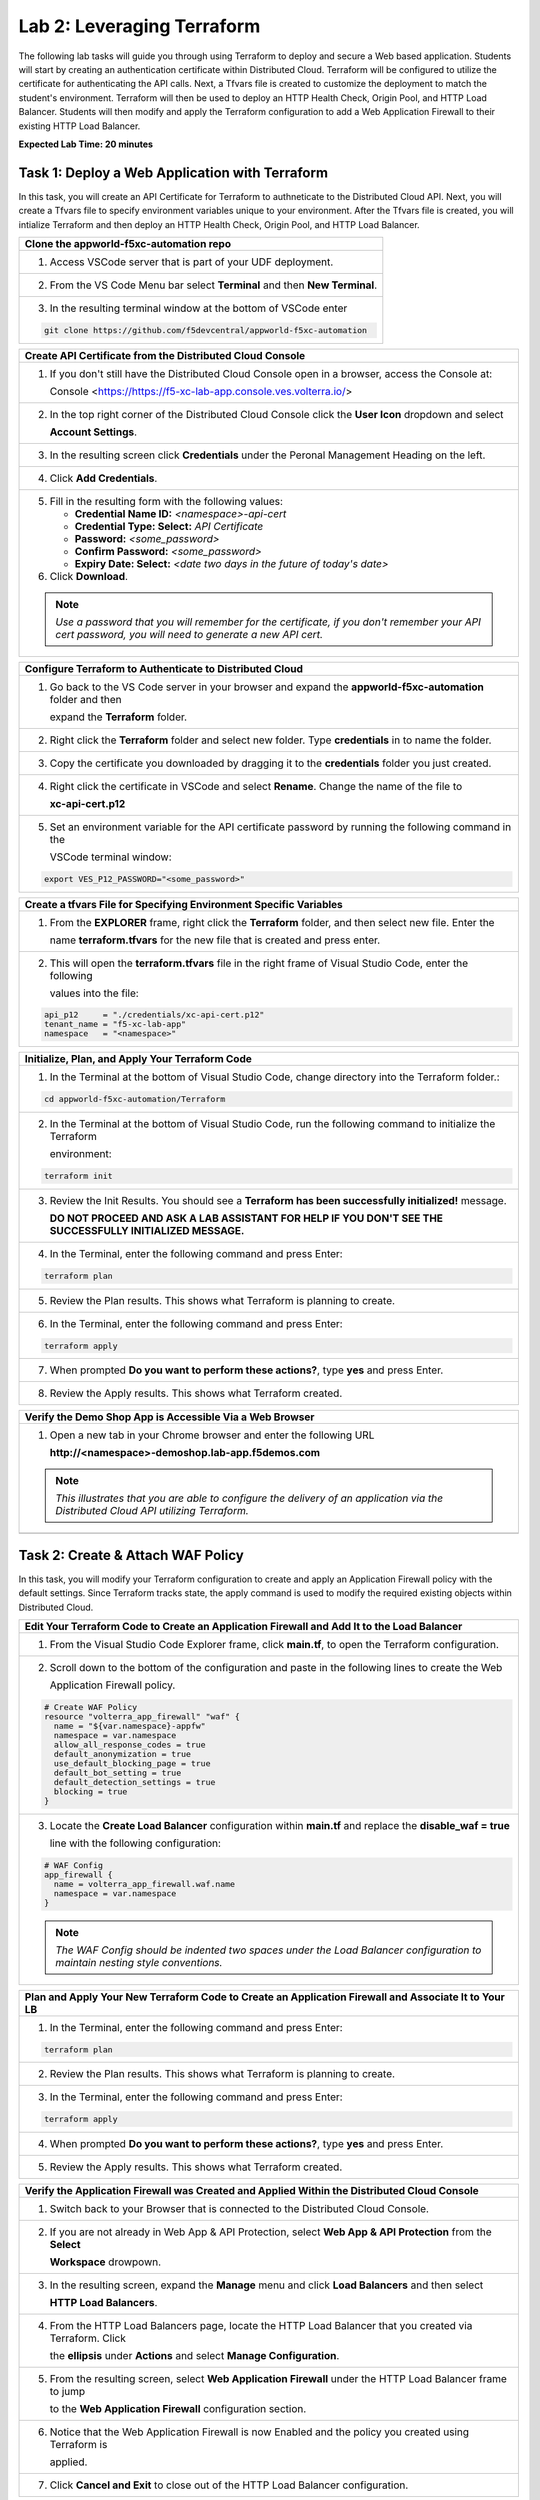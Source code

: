 Lab 2: Leveraging Terraform
===========================

The following lab tasks will guide you through using Terraform to deploy and secure a Web based application.  
Students will start by creating an authentication certificate within Distributed Cloud. Terraform will be 
configured to utilize the certificate for authenticating the API calls.  Next, a Tfvars file is created to 
customize the deployment to match the student's environment. Terraform will then be used to deploy an HTTP 
Health Check, Origin Pool, and HTTP Load Balancer. Students will then modify and apply the Terraform 
configuration to add a Web Application Firewall to their existing HTTP Load Balancer. 

**Expected Lab Time: 20 minutes**

Task 1: Deploy a Web Application with Terraform  
~~~~~~~~~~~~~~~~~~~~~~~~~~~~~~~~~~~~~~~~~~~~~~~
In this task, you will create an API Certificate for Terraform to authneticate to the Distributed Cloud API.  Next, 
you will create a Tfvars file to specify environment variables unique to your environment.  After the Tfvars file is 
created, you will intialize Terraform and then deploy an HTTP Health Check, Origin Pool, and HTTP Load Balancer. 

+---------------------------------------------------------------------------------------------------------------+
| **Clone the appworld-f5xc-automation repo**                                                                   |
+===============================================================================================================+
| 1. Access VSCode server that is part of your UDF deployment.                                                  |
+---------------------------------------------------------------------------------------------------------------+
| 2. From the VS Code Menu bar select **Terminal** and then **New Terminal**.                                   |
|                                                                                                               |
| |lab2-Clone_Terminal|                                                                                         |
+---------------------------------------------------------------------------------------------------------------+
| 3. In the resulting terminal window at the bottom of VSCode enter                                             |
|                                                                                                               |
| .. code-block:: bash                                                                                          |
|                                                                                                               |
|    git clone https://github.com/f5devcentral/appworld-f5xc-automation                                         |
|                                                                                                               |
| |lab2-Clone_Repo|                                                                                             |
+---------------------------------------------------------------------------------------------------------------+

+---------------------------------------------------------------------------------------------------------------+
| **Create API Certificate from the Distributed Cloud Console**                                                 |
+===============================================================================================================+
| 1. If you don't still have the Distributed Cloud Console open in a browser, access the Console at:            |
|                                                                                                               |
|    Console <https://https://f5-xc-lab-app.console.ves.volterra.io/>                                           |
+---------------------------------------------------------------------------------------------------------------+
| 2. In the top right corner of the Distributed Cloud Console click the **User Icon** dropdown and select       |
|                                                                                                               |
|    **Account Settings**.                                                                                      |
|                                                                                                               |
| |lab1-Account_Settings|                                                                                       |
+---------------------------------------------------------------------------------------------------------------+
| 3. In the resulting screen click **Credentials** under the Peronal Management Heading on the left.            |
|                                                                                                               |
| |lab1-Credentials|                                                                                            |
+---------------------------------------------------------------------------------------------------------------+
| 4. Click **Add Credentials**.                                                                                 |
|                                                                                                               |
| |lab1-Add_Credentials|                                                                                        |
+---------------------------------------------------------------------------------------------------------------+
| 5. Fill in the resulting form with the following values:                                                      |
|                                                                                                               |
|    * **Credential Name ID:**  *<namespace>-api-cert*                                                          |
|    * **Credential Type: Select:** *API Certificate*                                                           |
|    * **Password:** *<some_password>*                                                                          |
|    * **Confirm Password:** *<some_password>*                                                                  |
|    * **Expiry Date: Select:** *<date two days in the future of today's date>*                                 |
|                                                                                                               |
| 6. Click **Download**.                                                                                        |
|                                                                                                               |
| |lab2-Terraform_Download_API_Cert|                                                                            |
|                                                                                                               |
| .. note::                                                                                                     |
|    *Use a password that you will remember for the certificate, if you don't remember your API cert password,* |
|    *you will need to generate a new API cert.*                                                                |
+---------------------------------------------------------------------------------------------------------------+

+---------------------------------------------------------------------------------------------------------------+
| **Configure Terraform to Authenticate to Distributed Cloud**                                                  |
+===============================================================================================================+
| 1. Go back to the VS Code server in your browser and expand the **appworld-f5xc-automation** folder and then  |
|                                                                                                               |
|    expand the **Terraform** folder.                                                                           |
|                                                                                                               |
| |lab2-Terraform_Auth_Folders|                                                                                 |
+---------------------------------------------------------------------------------------------------------------+
| 2. Right click the **Terraform** folder and select new folder.  Type **credentials** in to name the folder.   |
|                                                                                                               |
| |lab2-Terraform_Auth_Folders_New|                                                                             |
+---------------------------------------------------------------------------------------------------------------+
| 3. Copy the certificate you downloaded by dragging it to the **credentials** folder you just created.         |
+---------------------------------------------------------------------------------------------------------------+
| 4. Right click the certificate in VSCode and select **Rename**.  Change the name of the file to               |
|                                                                                                               |
|    **xc-api-cert.p12**                                                                                        |
|                                                                                                               |
| |lab2-Terraform_Auth_Folders_Cert|                                                                            |
+---------------------------------------------------------------------------------------------------------------+
| 5. Set an environment variable for the API certificate password by running the following command in the       |
|                                                                                                               |
|    VSCode terminal window:                                                                                    |
|                                                                                                               |
| .. code-block:: bash                                                                                          |
|                                                                                                               |
|    export VES_P12_PASSWORD="<some_password>"                                                                  |
|                                                                                                               |
| |lab2-Terraform_Auth_Env|                                                                                     |
+---------------------------------------------------------------------------------------------------------------+

+---------------------------------------------------------------------------------------------------------------+
| **Create a tfvars File for Specifying Environment Specific Variables**                                        |
+===============================================================================================================+
| 1. From the **EXPLORER** frame, right click the **Terraform** folder, and then select new file. Enter the     |
|                                                                                                               |
|    name **terraform.tfvars** for the new file that is created and press enter.                                | 
|                                                                                                               |
| |lab2-Terraform_Tfvars|                                                                                       |
+---------------------------------------------------------------------------------------------------------------+
| 2. This will open the **terraform.tfvars** file in the right frame of Visual Studio Code, enter the following |
|                                                                                                               |
|    values into the file:                                                                                      |
|                                                                                                               |
| .. code-block:: bash                                                                                          |
|                                                                                                               |
|    api_p12     = "./credentials/xc-api-cert.p12"                                                              |
|    tenant_name = "f5-xc-lab-app"                                                                              |
|    namespace   = "<namespace>"                                                                                |
|                                                                                                               |
| |lab2-Terraform_Tfvars_Values|                                                                                |
+---------------------------------------------------------------------------------------------------------------+

+---------------------------------------------------------------------------------------------------------------+
| **Initialize, Plan, and Apply Your Terraform Code**                                                           |
+===============================================================================================================+
| 1. In the Terminal at the bottom of Visual Studio Code, change directory into the Terraform folder.:          |
|                                                                                                               |
| .. code-block:: bash                                                                                          |
|                                                                                                               |
|    cd appworld-f5xc-automation/Terraform                                                                      |
|                                                                                                               |
| |lab2-Terraform_Deploy_Directory|                                                                             |
+---------------------------------------------------------------------------------------------------------------+
| 2. In the Terminal at the bottom of Visual Studio Code, run the following command to initialize the Terraform |
|                                                                                                               |
|    environment:                                                                                               |
|                                                                                                               |
| .. code-block:: bash                                                                                          |
|                                                                                                               |
|    terraform init                                                                                             |
|                                                                                                               |
| |lab2-Terraform_Deploy_Init|                                                                                  |
+---------------------------------------------------------------------------------------------------------------+
| 3. Review the Init Results. You should see a **Terraform has been successfully initialized!** message.        |
|                                                                                                               |
|    **DO NOT PROCEED AND ASK A LAB ASSISTANT FOR HELP IF YOU DON'T SEE THE SUCCESSFULLY INITIALIZED MESSAGE.** |
|                                                                                                               |
| |lab2-Terraform_Deploy_Init_Success|                                                                          |
+---------------------------------------------------------------------------------------------------------------+
| 4. In the Terminal, enter the following command and press Enter:                                              |
|                                                                                                               |
| .. code-block:: bash                                                                                          |
|                                                                                                               |
|    terraform plan                                                                                             |
|                                                                                                               |
| |lab2-Terraform_Deploy_Plan|                                                                                  |
+---------------------------------------------------------------------------------------------------------------+
| 5. Review the Plan results. This shows what Terraform is planning to create.                                  |
|                                                                                                               |
| |lab2-Terraform_Deploy_Plan_Results|                                                                          |
+---------------------------------------------------------------------------------------------------------------+
| 6. In the Terminal, enter the following command and press Enter:                                              |
|                                                                                                               |
| .. code-block:: bash                                                                                          |
|                                                                                                               |
|    terraform apply                                                                                            |
|                                                                                                               |
| |lab2-Terraform_Deploy_Apply|                                                                                 |
+---------------------------------------------------------------------------------------------------------------+
| 7. When prompted **Do you want to perform these actions?**, type **yes** and press Enter.                     |
|                                                                                                               |
| |lab2-Terraform_Deploy_Apply_Yes|                                                                             |
+---------------------------------------------------------------------------------------------------------------+
| 8. Review the Apply results. This shows what Terraform created.                                               |
|                                                                                                               |
| |lab2-Terraform_Deploy_Apply_Results|                                                                         |
+---------------------------------------------------------------------------------------------------------------+

+---------------------------------------------------------------------------------------------------------------+
| **Verify the Demo Shop App is Accessible Via a Web Browser**                                                  |
+===============================================================================================================+
| 1. Open a new tab in your Chrome browser and enter the following URL                                          |
|                                                                                                               |
|    **http://<namespace>-demoshop.lab-app.f5demos.com**                                                        |
|                                                                                                               |
| .. note::                                                                                                     |
|    *This illustrates that you are able to configure the delivery of an application via the Distributed Cloud* |
|    *API utilizing Terraform.*                                                                                 |
+---------------------------------------------------------------------------------------------------------------+
| |lab1-Demoshop|                                                                                               |
+---------------------------------------------------------------------------------------------------------------+

Task 2: Create & Attach WAF Policy 
~~~~~~~~~~~~~~~~~~~~~~~~~~~~~~~~~~
In this task, you will modify your Terraform configuration to create and apply an Application Firewall policy with
the default settings. Since Terraform tracks state, the apply command is used to modify the required existing 
objects within Distributed Cloud.

+---------------------------------------------------------------------------------------------------------------+
| **Edit Your Terraform Code to Create an Application Firewall and Add It to the Load Balancer**                |
+===============================================================================================================+
| 1. From the Visual Studio Code Explorer frame, click **main.tf**, to open the Terraform configuration.        |
|                                                                                                               |
| |lab2-Terraform_AppFw|                                                                                        |
+---------------------------------------------------------------------------------------------------------------+
| 2. Scroll down to the bottom of the configuration and paste in the following lines to create the Web          |
|                                                                                                               |
|    Application Firewall policy.                                                                               |
|                                                                                                               |
| .. code-block:: bash                                                                                          |
|                                                                                                               |
|    # Create WAF Policy                                                                                        |
|    resource "volterra_app_firewall" "waf" {                                                                   |
|      name = "${var.namespace}-appfw"                                                                          |
|      namespace = var.namespace                                                                                |
|      allow_all_response_codes = true                                                                          |
|      default_anonymization = true                                                                             |
|      use_default_blocking_page = true                                                                         |
|      default_bot_setting = true                                                                               |
|      default_detection_settings = true                                                                        |
|      blocking = true                                                                                          |
|    }                                                                                                          |
|                                                                                                               |
| |lab2-Terraform_AppFw_Create|                                                                                 |
+---------------------------------------------------------------------------------------------------------------+
| 3. Locate the **Create Load Balancer** configuration within **main.tf** and replace the **disable_waf = true**|
|                                                                                                               |
|    line with the following configuration:                                                                     |
|                                                                                                               |
| .. code-block:: bash                                                                                          |
|                                                                                                               |
|    # WAF Config                                                                                               |
|    app_firewall {                                                                                             |
|      name = volterra_app_firewall.waf.name                                                                    |
|      namespace = var.namespace                                                                                |
|    }                                                                                                          |
|                                                                                                               |
| |lab2-Terraform_AppFw_LB|                                                                                     |
|                                                                                                               |
| .. note::                                                                                                     |
|    *The WAF Config should be indented two spaces under the Load Balancer configuration to maintain nesting*   |
|    *style conventions.*                                                                                       |
+---------------------------------------------------------------------------------------------------------------+

+---------------------------------------------------------------------------------------------------------------+
| **Plan and Apply Your New Terraform Code to Create an Application Firewall and Associate It to Your LB**      |
+===============================================================================================================+
| 1. In the Terminal, enter the following command and press Enter:                                              |
|                                                                                                               |
| .. code-block:: bash                                                                                          |
|                                                                                                               |
|    terraform plan                                                                                             |
|                                                                                                               |
| |lab2-Terraform_AppFw_Plan|                                                                                   |
+---------------------------------------------------------------------------------------------------------------+
| 2. Review the Plan results. This shows what Terraform is planning to create.                                  |
|                                                                                                               |
| |lab2-Terraform_AppFw_Plan_Results|                                                                           |
+---------------------------------------------------------------------------------------------------------------+
| 3. In the Terminal, enter the following command and press Enter:                                              |
|                                                                                                               |
| .. code-block:: bash                                                                                          |
|                                                                                                               |
|    terraform apply                                                                                            |
|                                                                                                               |
| |lab2-Terraform_AppFw_Apply|                                                                                  |
+---------------------------------------------------------------------------------------------------------------+
| 4. When prompted **Do you want to perform these actions?**, type **yes** and press Enter.                     |
|                                                                                                               |
| |lab2-Terraform_AppFw_Apply_Yes|                                                                              |
+---------------------------------------------------------------------------------------------------------------+
| 5. Review the Apply results. This shows what Terraform created.                                               |
|                                                                                                               |
| |lab2-Terraform_AppFw_Apply_Results|                                                                          |
+---------------------------------------------------------------------------------------------------------------+

+---------------------------------------------------------------------------------------------------------------+
| **Verify the Application Firewall was Created and Applied Within the Distributed Cloud Console**              |
+===============================================================================================================+
| 1. Switch back to your Browser that is connected to the Distributed Cloud Console.                            |
+---------------------------------------------------------------------------------------------------------------+
| 2. If you are not already in Web App & API Protection, select **Web App & API Protection** from the **Select**|
|                                                                                                               |
|    **Workspace** drowpown.                                                                                    |
|                                                                                                               |
| |lab2-Terraform_Console_Web|                                                                                  |
+---------------------------------------------------------------------------------------------------------------+
| 3. In the resulting screen, expand the **Manage** menu and click **Load Balancers** and then select           |
|                                                                                                               |
|    **HTTP Load Balancers**.                                                                                   |
|                                                                                                               |
| |lab2-Terraform_Console_Manage_LBs|                                                                           |
+---------------------------------------------------------------------------------------------------------------+
| 4. From the HTTP Load Balancers page, locate the HTTP Load Balancer that you created via Terraform.  Click    |
|                                                                                                               |
|    the **ellipsis** under **Actions** and select **Manage Configuration**.                                    |
|                                                                                                               |
| |lab2-Terraform_Console_Manage_LB_Manage|                                                                     |
+---------------------------------------------------------------------------------------------------------------+
| 5. From the resulting screen, select **Web Application Firewall** under the HTTP Load Balancer frame to jump  |
|                                                                                                               |
|    to the **Web Application Firewall** configuration section.                                                 |
|                                                                                                               |
| |lab2-Terraform_Console_Manage_LB_WebAppFw|                                                                   |
+---------------------------------------------------------------------------------------------------------------+
| 6. Notice that the Web Application Firewall is now Enabled and the policy you created using Terraform is      |
|                                                                                                               |
|    applied.                                                                                                   |
|                                                                                                               |
| |lab2-Terraform_Console_Manage_LB_WebAppFw_Enable|                                                            |
+---------------------------------------------------------------------------------------------------------------+
| 7. Click **Cancel and Exit** to close out of the HTTP Load Balancer configuration.                            |
|                                                                                                               |
| |lab2-Terraform_Console_Manage_LB_Cancel|                                                                     |
+---------------------------------------------------------------------------------------------------------------+

+---------------------------------------------------------------------------------------------------------------+
| **End of Lab 2**                                                                                              |
+===============================================================================================================+
| This concludes Lab 2. In this lab, you learned how to setup Terraform to authenticate to to Distributed Cloud |
|                                                                                                               |
| utilizing an API Certificate. You then created a Tfvars file to customize the deployment to match your        |
|                                                                                                               |
| environment. After that, you used Terraform to deploy an HTTP Health Check, Origin Pool, and HTTP Load        |
|                                                                                                               |
| Balancer. The Terraform configuration was then modified to create a Web Application Firewall policy and apply |
|                                                                                                               |
| it to the HTTP Load Balancer.                                                                                 |
+---------------------------------------------------------------------------------------------------------------+
| |labend|                                                                                                      |
+---------------------------------------------------------------------------------------------------------------+

.. |lab2-Clone_Terminal| image:: _static/lab2-Clone_Terminal.png
   :width: 800px
.. |lab2-Clone_Repo| image:: _static/lab2-Clone_Repo.png
   :width: 800px
.. |lab1-Account_Settings| image:: _static/lab1-Account_Settings.png
   :width: 800px
.. |lab1-Credentials| image:: _static/lab1-Credentials.png
   :width: 800px
.. |lab1-Add_Credentials| image:: _static/lab1-Add_Credentials.png
   :width: 800px
.. |lab2-Terraform_Download_API_Cert| image:: _static/lab2-Terraform_Download_API_Cert.png
   :width: 800px
.. |lab2-Terraform_Auth_Folders| image:: _static/lab2-Terraform_Auth_Folders.png
   :width: 800px
.. |lab2-Terraform_Auth_Folders_New| image:: _static/lab2-Terraform_Auth_Folders_New.png
   :width: 800px
.. |lab2-Terraform_Auth_Folders_Cert| image:: _static/lab2-Terraform_Auth_Folders_Cert.png
   :width: 800px
.. |lab2-Terraform_Auth_Env| image:: _static/lab2-Terraform_Auth_Env.png
   :width: 800px
.. |lab2-Terraform_Tfvars| image:: _static/lab2-Terraform_Tfvars.png
   :width: 800px
.. |lab2-Terraform_Tfvars_Values| image:: _static/lab2-Terraform_Tfvars_Values.png
   :width: 800px
.. |lab2-Terraform_Deploy_Directory| image:: _static/lab2-Terraform_Deploy_Directory.png
   :width: 800px
.. |lab2-Terraform_Deploy_Init| image:: _static/lab2-Terraform_Deploy_Init.png
   :width: 800px
.. |lab2-Terraform_Deploy_Init_Success| image:: _static/lab2-Terraform_Deploy_Init_Success.png
   :width: 800px
.. |lab2-Terraform_Deploy_Plan| image:: _static/lab2-Terraform_Deploy_Plan.png
   :width: 800px
.. |lab2-Terraform_Deploy_Plan_Results| image:: _static/lab2-Terraform_Deploy_Plan_Results.png
   :width: 800px
.. |lab2-Terraform_Deploy_Apply| image:: _static/lab2-Terraform_Deploy_Apply.png
   :width: 800px
.. |lab2-Terraform_Deploy_Apply_Yes| image:: _static/lab2-Terraform_Deploy_Apply_Yes.png
   :width: 800px
.. |lab2-Terraform_Deploy_Apply_Results| image:: _static/lab2-Terraform_Deploy_Apply_Results.png
   :width: 800px
.. |lab1-Demoshop| image:: _static/lab1-Demoshop.png
   :width: 800px
.. |lab2-Terraform_AppFw| image:: _static/lab2-Terraform_AppFw.png
   :width: 800px
.. |lab2-Terraform_AppFw_Create| image:: _static/lab2-Terraform_AppFw_Create.png
   :width: 800px
.. |lab2-Terraform_AppFw_LB| image:: _static/lab2-Terraform_AppFw_LB.png
   :width: 800px   
.. |lab2-Terraform_AppFw_Plan| image:: _static/lab2-Terraform_AppFw_Plan.png
   :width: 800px
.. |lab2-Terraform_AppFw_Plan_Results| image:: _static/lab2-Terraform_AppFw_Plan_Results.png
   :width: 800px
.. |lab2-Terraform_AppFw_Apply| image:: _static/lab2-Terraform_AppFw_Apply.png
   :width: 800px
.. |lab2-Terraform_AppFw_Apply_Yes| image:: _static/lab2-Terraform_AppFw_Apply_Yes.png
   :width: 800px
.. |lab2-Terraform_AppFw_Apply_Results| image:: _static/lab2-Terraform_AppFw_Apply_Results.png
   :width: 800px
.. |lab2-Terraform_Console_Web| image:: _static/lab2-Terraform_Console_Web.png
   :width: 800px
.. |lab2-Terraform_Console_Manage_LBs| image:: _static/lab2-Terraform_Console_Manage_LBs.png
   :width: 800px
.. |lab2-Terraform_Console_Manage_LB_Manage| image:: _static/lab2-Terraform_Console_Manage_LB_Manage.png
   :width: 800px
.. |lab2-Terraform_Console_Manage_LB_WebAppFw| image:: _static/lab2-Terraform_Console_Manage_LB_WebAppFw.png
   :width: 800px
.. |lab2-Terraform_Console_Manage_LB_WebAppFw_Enable| image:: _static/lab2-Terraform_Console_Manage_LB_WebAppFw_Enable.png
   :width: 800px
.. |lab2-Terraform_Console_Manage_LB_Cancel| image:: _static/lab2-Terraform_Console_Manage_LB_Cancel.png
   :width: 800px



.. |labend| image:: _static/labend.png
   :width: 800px